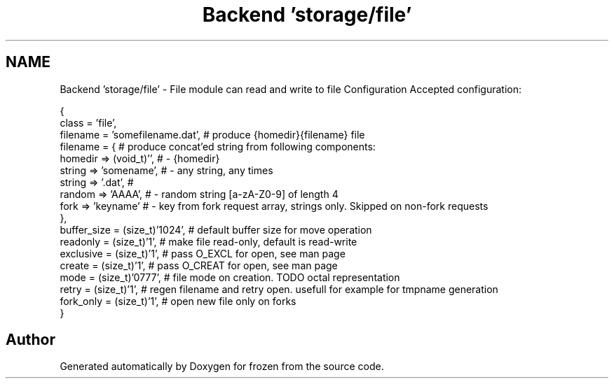 .TH "Backend 'storage/file'" 3 "Sat Nov 5 2011" "Version 1.0" "frozen" \" -*- nroff -*-
.ad l
.nh
.SH NAME
Backend 'storage/file' \- File module can read and write to file Configuration
Accepted configuration: 
.PP
.nf
   {
                class    = 'file',
                filename = 'somefilename.dat',        # produce {homedir}{filename} file
              filename = {                          # produce concat'ed string from following components:
                           homedir => (void_t)'',   #  - {homedir}
                           string  => 'somename',   #  - any string, any times
                           string  => '.dat',       #
                           random  => 'AAAA',       #  - random string [a-zA-Z0-9] of length 4
                           fork    => 'keyname'     #  - key from fork request array, strings only. Skipped on non-fork requests
                         },
              buffer_size = (size_t)'1024',         # default buffer size for move operation
              readonly    = (size_t)'1',            # make file read-only, default is read-write
              exclusive   = (size_t)'1',            # pass O_EXCL for open, see man page
              create      = (size_t)'1',            # pass O_CREAT for open, see man page
              mode        = (size_t)'0777',         # file mode on creation. TODO octal representation
              retry       = (size_t)'1',            # regen filename and retry open. usefull for example for tmpname generation
              fork_only   = (size_t)'1',            # open new file only on forks
        }

.fi
.PP
 
.SH "Author"
.PP 
Generated automatically by Doxygen for frozen from the source code.
